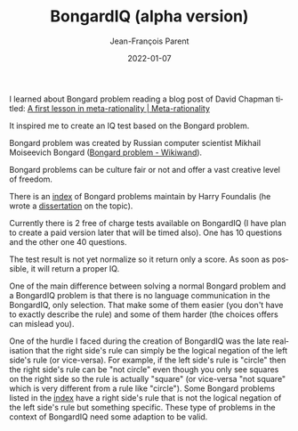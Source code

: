 #+TITLE:       BongardIQ (alpha version)
#+AUTHOR:      Jean-François Parent
#+EMAIL:       parent.j.f@gmail.com
#+DATE:        2022-01-07
#+URI:         /blog/%y/%m/%d/bongardiq
#+KEYWORDS:    iq,bongard
#+TAGS:        iq,bongard
#+LANGUAGE:    en
#+OPTIONS:     H:3 num:nil toc:nil \n:nil ::t |:t ^:nil -:nil f:t *:t <:t
#+DESCRIPTION: <TODO: insert your description here>

#+BEGIN_EXPORT html
<a href"https://bongard-iq.com/"><img src="/media/images/bongardiq.jpg" /></a>
#+END_EXPORT

I learned about Bongard problem reading a blog post of David Chapman titled: [[https://metarationality.com/bongard-meta-rationality][A first lesson in meta-rationality | Meta-rationality]]

It inspired me to create an IQ test based on the Bongard problem.

Bongard problem was created by Russian computer scientist Mikhail Moiseevich Bongard ([[https://www.wikiwand.com/en/Bongard_problem][Bongard problem - Wikiwand]]).

Bongard problems can be culture fair or not and offer a vast creative level of freedom.

There is an [[https://www.foundalis.com/res/bps/bpidx.htm][index]] of Bongard problems maintain by Harry Foundalis (he wrote a [[https://www.foundalis.com/res/diss_research.html][dissertation]] on the topic).

Currently there is 2 free of charge tests available on BongardIQ (I have plan to create a paid version later that will be timed also). One has 10 questions and the other one 40 questions.

The test result is not yet normalize so it return only a score. As soon as possible, it will return a proper IQ.

One of the main difference between solving a normal Bongard problem and a BongardIQ problem is that there is no language communication in the BongardIQ, only selection. That make some of them easier (you don't have to exactly describe the rule) and some of them harder (the choices offers can mislead you).

One of the hurdle I faced during the creation of BongardIQ was the late realisation that the right side's rule can simply be the logical negation of the left side's rule (or vice-versa). For example, if the left side's rule is "circle" then the right side's rule can be "not circle" even though you only see squares on the right side so the rule is actually "square" (or vice-versa "not square" which is very different from a rule like "circle"). Some Bongard problems listed in the [[https://www.foundalis.com/res/bps/bpidx.htm][index]] have a right side's rule that is not the logical negation of the left side's rule but something specific. These type of problems in the context of BongardIQ need some adaption to be valid.
